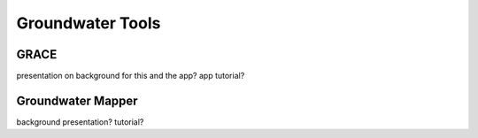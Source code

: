 Groundwater Tools
=================


GRACE
-----

presentation on background for this and the app?
app tutorial?

Groundwater Mapper
------------------

background presentation?
tutorial?